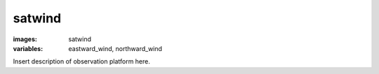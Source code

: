 satwind
==================
:images: satwind
:variables: 
  eastward_wind,
  northward_wind



Insert description of observation platform here.

